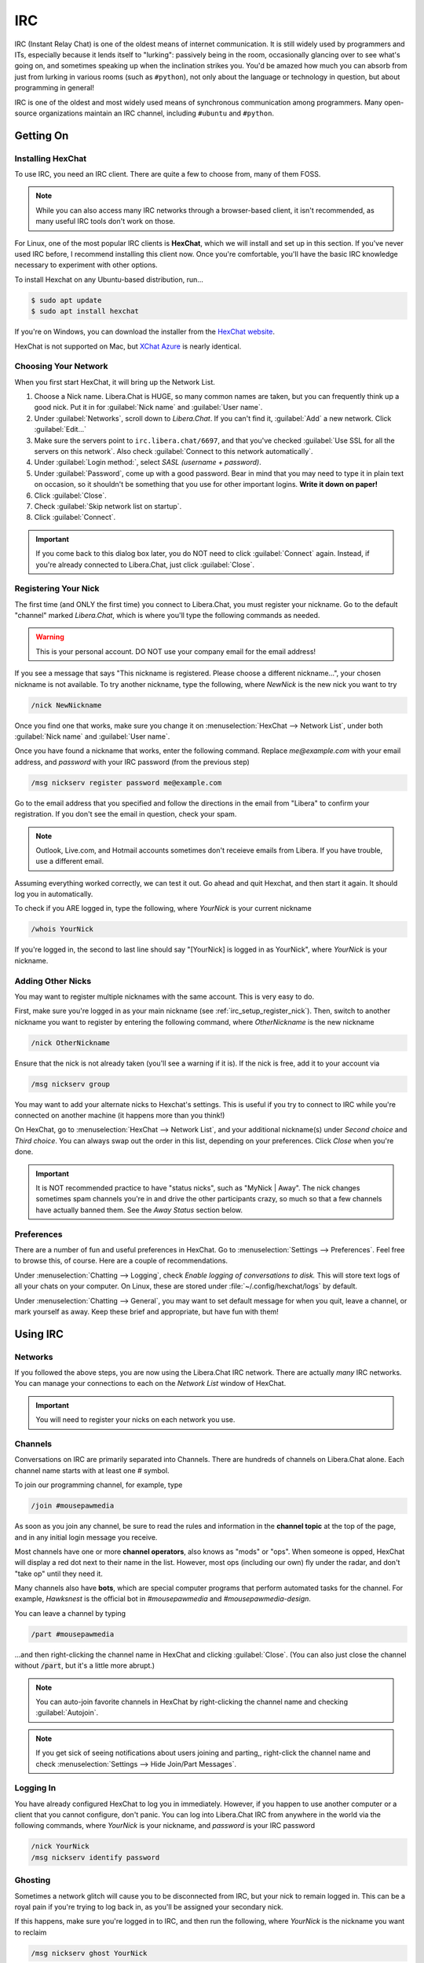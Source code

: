 .. _irc:

IRC
################################

IRC (Instant Relay Chat) is one of the oldest means of internet communication.
It is still widely used by programmers and ITs, especially because it lends
itself to "lurking": passively being in the room, occasionally glancing over to
see what's going on, and sometimes speaking up when the inclination strikes you.
You'd be amazed how much you can absorb from just from lurking in various
rooms (such as ``#python``), not only about the language or technology in
question, but about programming in general!

IRC is one of the oldest and most widely used means of synchronous
communication among programmers. Many open-source organizations maintain
an IRC channel, including ``#ubuntu`` and ``#python``.

.. _irc_setup:

Getting On
================================

.. _irc_setup_installing_hexchat:

Installing HexChat
--------------------------------

To use IRC, you need an IRC client. There are quite a few to choose from, many
of them FOSS.

..  note:: While you can also access many IRC networks through a browser-based
    client, it isn't recommended, as many useful IRC tools don't work on those.

For Linux, one of the most popular IRC clients is **HexChat**, which we will
install and set up in this section. If you've never used IRC before, I recommend
installing this client now. Once you're comfortable, you'll have the basic
IRC knowledge necessary to experiment with other options.

To install Hexchat on any Ubuntu-based distribution, run...

..  code-block:: bash

    $ sudo apt update
    $ sudo apt install hexchat

If you're on Windows, you can download the installer from the
`HexChat website <https://hexchat.github.io/downloads.html>`_.

HexChat is not supported on Mac, but `XChat Azure <https://xchataqua.github.io/>`_
is nearly identical.

.. _irc_setup_choosing_network:

Choosing Your Network
--------------------------------

When you first start HexChat, it will bring up the Network List.

1)  Choose a Nick name. Libera.Chat is HUGE, so many common names are taken, but
    you can frequently think up a good nick. Put it in for
    :guilabel:`Nick name` and :guilabel:`User name`.

2)  Under :guilabel:`Networks`, scroll down to `Libera.Chat`. If you can't
    find it, :guilabel:`Add` a new network. Click :guilabel:`Edit...`

3)  Make sure the servers point to ``irc.libera.chat/6697``, and that you've
    checked :guilabel:`Use SSL for all the servers on this network`.
    Also check :guilabel:`Connect to this network automatically`.

4)  Under :guilabel:`Login method:`, select `SASL (username + password)`.

5)  Under :guilabel:`Password`, come up with a good password. Bear in mind that
    you may need to type it in plain text on occasion, so it shouldn't be
    something that you use for other important logins. **Write it down on paper!**

6)  Click :guilabel:`Close`.

7)  Check :guilabel:`Skip network list on startup`.

8)  Click :guilabel:`Connect`.

..  important:: If you come back to this dialog box later, you do NOT need to
    click :guilabel:`Connect` again. Instead, if you're already connected to
    Libera.Chat, just click :guilabel:`Close`.

.. _irc_setup_register_nick:

Registering Your Nick
-----------------------------

The first time (and ONLY the first time) you connect to Libera.Chat, you must
register your nickname. Go to the default "channel" marked `Libera.Chat`,
which is where you'll type the following commands as needed.

..  warning:: This is your personal account. DO NOT use your company email
    for the email address!

If you see a message that says "This nickname is registered. Please choose a
different nickname...", your chosen nickname is not available. To try another
nickname, type the following, where `NewNick` is the new nick you want to
try

..  code-block:: text

    /nick NewNickname

Once you find one that works, make sure you change it on
:menuselection:`HexChat --> Network List`, under both :guilabel:`Nick name` and
:guilabel:`User name`.

Once you have found a nickname that works, enter the following command.
Replace `me@example.com` with your email address, and `password` with your
IRC password (from the previous step)

..  code-block:: text

    /msg nickserv register password me@example.com

Go to the email address that you specified and follow the directions in the
email from "Libera" to confirm your registration. If you don't see the
email in question, check your spam.

..  note:: Outlook, Live.com, and Hotmail accounts sometimes don't receieve
    emails from Libera. If you have trouble, use a different email.

Assuming everything worked correctly, we can test it out. Go ahead and quit
Hexchat, and then start it again. It should log you in automatically.

To check if you ARE logged in, type the following, where `YourNick` is your
current nickname

..  code-block:: text

    /whois YourNick

If you're logged in, the second to last line should say "[YourNick] is
logged in as YourNick", where `YourNick` is your nickname.

.. _irc_setup_adding_nick:

Adding Other Nicks
---------------------------

You may want to register multiple nicknames with the same account. This is
very easy to do.

First, make sure you're logged in as your main nickname
(see :ref:`irc_setup_register_nick`). Then, switch to another nickname you want
to register by entering the following command, where `OtherNickname` is the new
nickname

..  code-block:: text

    /nick OtherNickname

Ensure that the nick is not already taken (you'll see a warning if it is). If
the nick is free, add it to your account via

..  code-block:: text

    /msg nickserv group

You may want to add your alternate nicks to Hexchat's settings. This is useful
if you try to connect to IRC while you're connected on another machine (it
happens more than you think!)

On HexChat, go to :menuselection:`HexChat --> Network List`, and your additional
nickname(s) under `Second choice` and `Third choice`. You can always swap out
the order in this list, depending on your preferences. Click `Close` when you're
done.

..  important:: It is NOT recommended practice to have "status nicks", such as
    "MyNick | Away". The nick changes sometimes spam channels you're in and
    drive the other participants crazy, so much so that a few channels have
    actually banned them. See the `Away Status` section below.

.. _irc_setup_preferences:

Preferences
-----------------------------

There are a number of fun and useful preferences in HexChat. Go to
:menuselection:`Settings --> Preferences`. Feel free to browse this, of course.
Here are a couple of recommendations.

Under :menuselection:`Chatting --> Logging`, check
`Enable logging of conversations to disk.` This will store text logs of all
your chats on your computer. On Linux, these are stored under
:file:`~/.config/hexchat/logs` by default.

Under :menuselection:`Chatting --> General`, you may want to set default
message for when you quit, leave a channel, or mark yourself as away. Keep
these brief and appropriate, but have fun with them!

.. _irc_using:

Using IRC
================================

.. _irc_using_networks:

Networks
--------------------------------

If you followed the above steps, you are now using the Libera.Chat IRC network.
There are actually *many* IRC networks. You can manage your connections to
each on the `Network List` window of HexChat.

..  important:: You will need to register your nicks on each network you use.

.. _irc_using_channels:

Channels
--------------------------------

Conversations on IRC are primarily separated into Channels. There are hundreds
of channels on Libera.Chat alone. Each channel name starts with at least one
`#` symbol.

To join our programming channel, for example, type

..  code-block:: text

    /join #mousepawmedia

As soon as you join any channel, be sure to read the rules and information in
the **channel topic** at the top of the page, and in any initial login message
you receive.

Most channels have one or more **channel operators**, also knows as "mods" or
"ops". When someone is opped, HexChat will display a red dot next to their
name in the list. However, most ops (including our own) fly under the radar,
and don't "take op" until they need it.

Many channels also have **bots**, which are special computer programs that
perform automated tasks for the channel. For example, `Hawksnest` is the
official bot in `#mousepawmedia` and `#mousepawmedia-design`.

You can leave a channel by typing

..  code-block:: text

    /part #mousepawmedia

...and then right-clicking the channel name in HexChat and clicking
:guilabel:`Close`. (You can also just close the channel without :code:`/part`,
but it's a little more abrupt.)

..  note:: You can auto-join favorite channels in HexChat by right-clicking
    the channel name and checking :guilabel:`Autojoin`.

..  note:: If you get sick of seeing notifications about users joining and
    parting,, right-click the channel name and check
    :menuselection:`Settings --> Hide Join/Part Messages`.

.. _irc_using_logging_in:

Logging In
------------------------------

You have already configured HexChat to log you in immediately. However, if you
happen to use another computer or a client that you cannot configure, don't
panic. You can log into Libera.Chat IRC from anywhere in the world via the
following commands, where `YourNick` is your nickname, and `password` is your
IRC password

..  code-block:: text

    /nick YourNick
    /msg nickserv identify password

.. _irc_using_ghosting:

Ghosting
-------------------------------

Sometimes a network glitch will cause you to be disconnected from IRC, but your
nick to remain logged in. This can be a royal pain if you're trying to log
back in, as you'll be assigned your secondary nick.

If this happens, make sure you're logged in to IRC, and then run the following,
where `YourNick` is the nickname you want to reclaim

..  code-block:: text

    /msg nickserv ghost YourNick

.. _irc_using_general_chatting:

General Chatting
-------------------------------

Most of the time, you just type something and hit "enter" to talk in a channel.

If you want to get someone's attention in particular, you can **ping** them
(see :ref:`irc_netiquette_pinging`) just type their name, and HexChat will
alert them that they were mentioned. In HexChat, you have tab-completion on
usernames. In `#mousepawmedia`, if Jason McDonald is online and you type "Co"
and hit tab, it'll likely autocomplete to "CodeMouse92".

:code:`/me` allows you to look like you're taking an action. For example, if
you type :code:`/me waves`, that shows up as "\*YourNick waves."

.. _irc_using_private_messaging:

Private Messaging
-------------------------------

:code:`/notice` allows you to whisper to someone else in the channel, so only
they see the message. For example, :code:`/msg CodeMouse92 Hi!` would whisper
"Hi" to that user, but only that user would be able to see it.

Using :code:`/query` opens a private chatroom (i.e. :code:`/query CodeMouse92`.
In HexChat, you can also right-click a username and click "Open Dialog" to open
a private chatroom with that person.

.. _irc_using_away:

Away Status
------------------------------

:code:`/away` marks you as away, and grays out your name on the user list. You
can optionally provide an away message. If you just type :code:`/away`, HexChat
will use the default message you set in Preferences.

:code:`/back` marks you as available, as in "no longer away."

Generally, it's a good idea to leave your HexChat window up throughout the day,
and just use :code:`/away` and :code:`/back` to show availability. This is
called "lurking", and it increases the chances you have of seeing things you'd
be interested in. (It also keeps logging stuff that happens in the channel while
you're not looking. You must be connected to IRC for logging to work.)

.. _irc_using_law_enforcement:

Law Enforcement
-------------------------

If you are an op in a room, you have the ability to perform various moderation
tasks. Most importantly, an op can kick people from a room, and can also
generally ban people to prevent them from coming back.

To be kickbanned means you're thrown out, and never allowed to return. As long
as you follow the rules, and a chatroom is relatively sane, this should be easy
to avoid.

In the `#mousepawmedia` channel, some staff members have been given op status.
If you're an op, you can "take op" by typing

..  code-block:: text

    /msg chanserv op #mousepawmedia

Then, you can kick and ban using the :code:`/kick nickname` and :code:`/ban
nickname` commands, respectively. Please use these powers wisely and
judiciously.

Once you're done with your op work, you can de-op via

..  code-block:: text

    /msg chanserv op #mousepawmedia -nick_name

...where nick_name is your nickname. (Note the - in front.)

.. _irc_netiquette:

Netiquette
==============================

.. _irc_netiquette_cultural_sensitivity:

Cultural Sensitivity
-------------------------------

The most important thing to remember about IRC is that it is an international
platform. You will encounter people from all countries, cultures, and walks of
life. You should be respectful and culturally sensitive at all times. This
isn't really a matter of "political correctness"; you should simply communicate
in ways that are less likely to be misinterpreted.

On that note, if you do insult someone accidentally, just apologize and take
notice of how you could have communicated better. Intercultural communication
is an acquired skill, so most people will gently correct you. (Of course, if
someone is habitually insulted by everyone and everything, there's nothing you
can do about that.)

A good, quick check on your choice of phrase is to ask "does this assume
something about the other person?" Keep phrasing generic until you know
more about the person.

..  note:: I have personally chatted with amazing people from all over the
    world - France, Spain, Germany, Scotland, Isle of Man, Mexico, Canada,
    Cyprus, Russia...and the list goes on! Most people enjoy talking about
    their country and culture, so there's never any harm in asking "where
    are you from?" (If they don't want to tell you, just let it go.)

Above all, **show everyone the respect you want others to treat you with.**

.. _irc_netiquette_asking_questions:

Asking Questions
----------------------------------

One of the main uses of IRC is for answering questions. These are some
*absolutely critical* rules you should follow for that:

* When asking your question, include all relevant software version/system
  information, code, and error messages. Use a paste tool for lots of text.
  (see :ref:`irc_netiquette_flooding_spamming`)

* Post your question and *wait*. Getting help on IRC is a crapshoot - a person
  with the knowledge to answer your question has to be present and active.
  If no one can help, typically no one will say anything to you.

* Refrain from posting your question again until it has disappeared off the
  screen some ways AND it has been more than ten minutes. People don't tend
  to 'read up' more than about a page or two (although there are exceptions).
  Once you're certain your question has been "buried", you may repost it.

* If you don't get an answer quickly, don't get impatient. Posting stuff like
  "Well?" or "ANYBODY??" doesn't help - it actually decreases the likelihood
  that someone will help you.

* STAY IN THE ROOM. Mark yourself as away if you have to, but as long as you
  are technologically *able* to stay in the room, do. It isn't uncommon to
  receive an answer several hours after asking the question. (That rule goes
  both ways, so don't feel bad if you miss a follow-up question by a few
  hours because you were away from the computer).

* Avoid cross-posting. Wait until your question is "buried" in a room, or until
  someone has expressly told you that no one can help you in that room, before
  posting it again on another room. If you wait a long time in a quiet room,
  it is generally okay to repost the question in a second room, but be sure to
  update the first room with the answer once you have it!

.. _irc_netiquette_debate:

Debate and "Room Temperature"
----------------------------------

Text-based communication is an odd medium. We naturally read tone and other
non-verbal cues into text. Even right now, you're almost certainly hearing
a "mental narrator" reading this passage in a particular tone (hopefully a
friendly one!)

This can quickly become a problem in IRC, especially when heated topics come
up. Some rooms even go as far as to ban religion and politics altogether, but
people *still* find things to fight about. We refer to the level of conflict
in a room as its **temperature**.

Controversial topics aren't necessarily *bad* within the appropriate time and
place; you can learn a lot by discussing culture and current events
with people around the world. In fact, it is possible to have these
conversations without causing problems. Here are a few rules:

* Put a check on your "mental narrator". Assume the best about the other
  person.

* Keep an eye on the "room temperature". If people are getting obviously
  upset, seriously consider dropping the conversation. Simply saying "This
  topic seems to be getting a bit heated. Let's talk about something else."
  goes a long way towards lowering the room temperature.

* If you feel your temper rising, *stop talking*.

* People are more important than "winning" a debate. It's okay to "agree to
  disagree", no matter what anyone says.

* If you are asked to drop a topic, **drop the topic**. Similarly, if you ask
  someone else to drop the topic, consider it dropped and refuse to engage
  further. (Ignoring an argument is a powerful tool.)

* If the debate is getting out of control, and you cannot escape it in the
  room, leave for a few minutes to cool down. Although a few would mislabel
  this as "rage-quitting," it is actually a mature way to handle explosive
  "no-win" situations. Check the room every few minutes to see if the debate
  has ended, and then rejoin. If you have to use this tactic, *never* resume
  the debate!

.. _irc_netiquette_pinging:

Pinging
-------------------------

When you include someone's nick in a message on IRC (assuming they're in the
same room as that message), they will be "pinged". This is a very useful
feature, but you should be careful not to abuse it.

* If you're in a large, busy room, you should almost always ping the person
  you're talking to on the first message in a chain. This helps the other
  person track the conversation.

* Only ping someone if you really want their attention. There are usually
  common shortened versions of nicknames (like "codemouse" instead of
  "CodeMouse92") that people will use to *refer* to a person without pinging
  them.

* If someone asks you not to ping them, *don't ping them*.

.. _irc_netiquette_private_messaging:

Private Messaging
-------------------------

It is possible to private message people on IRC. Most people are okay with
you just starting a private conversation, but if you're unsure, you should
ask first (either in the public room or in an initial private message).

Either way, respect the person and consider private messaging a privilege.
Some people are okay with occasional messages, but not long or frequent
conversations.

Of course, you have the same rights as anyone else in this matter. Be
polite but clear regarding your own private messaging boundaries.

.. _irc_netiquette_flooding_spamming:

Flooding and Spamming
----------------------------------

You should avoid posting large amounts of text. Even if you can seemingly fit
it all into the box on HexChat, IRC has a maximum message size, and HexChat
will trip what's in that box into the right number of pieces needed. Trying to
post lots of text will **flood** the room, which is a massive annoyance.

To avoid this, we use sites like `bpaste.net <http://bpaste.net>`_ for posting
code, error messages, and other long bits of text. Check the room topic
for the preferred pasting tool, defaulting to bpaste if nothing else is
requested.

Additionally, you should not post the same message over and over. This is
considered **spamming**, and it will usually get you warned and/or banned
from a room. (see :ref:`irc_netiquette_asking_questions`).

.. _irc_netiquette_trolling_flaming:

Trolling and Flaming
----------------------------------

Under no circumstances should you *ever* go into a room with the express
purpose of starting a debate or stirring up trouble, no matter how funny
you think it is. This is called **trolling**, and it is one the most grievous
crimes you can commit on IRC.

In general, you should also avoid using profanity and other offensive language.
Different rooms have different policies on this, but there's never harm in
keeping your language clean. (It also promotes use of more creative,
descriptive words - linguistically, the f-bomb is just meaningless filler.)

Excessive use of offensive or hurtful language, especially directed at a
person, is known as **flaming**. This is not okay. Ever. Period.

.. _irc_netiquette_bots:

Bots
--------------------------------

If the room you're in has a bot that is designed to be used by room
participants, it's a good idea to learn how to use it correctly. You should
never abuse a room's bot features.

There are also rogue chatbots, which are designed to automatically troll
channels. Since no one has ever beaten the Turing test, we can usually spot
these pretty quick. If, for some reason, someone begins questioning if you're a
bot, mix up your sentence structure - bots cannot do that very well.

.. _irc_netiquette_snark:

Sarcasm, Snark, and Pedanticism
--------------------------------------

You have entered the single largest online community of nerds on the planet.
We have our own unusual way of communicating.

If someone sounds like they're insulting you, assume they're being sarcastic
or silly - they almost always are! Responding to an open insult as if it were
true and/or a compliment is the best way to respond. Those who insult
intentionally can't really work with that sort of response anyway.

Here's an example from my own chat logs. The other person actually didn't mind
my being there at all

..  code-block:: text

    *CodeMouse92 joins.
    [User1] Oh great... it's CodeMouse92

Beware double meanings and connotations! Computer programmers and ITs
especially like word play, so you're likely to have such a message
intentionally misinterpreted as a joke. Play along, or politely clarify
if necessary. For example

..  code-block:: text

    [phunyguy] well, my state is actually pretty up in the air right now so I said why not
    [phunyguy] ldunn, don't say it
    *CodeMouse92 notices that phunyguy did not ask HIM to not snark that statement
    [CodeMouse92] phunyguy, Your state is up in the air? I hope you're in a small one, otherwise you're going to have a hard time finding an airfield big enough.
    [phunyguy] CodeMouse92, oh so it was YOU that said it. I thought ldunn and Flannel would be the ones.

While it may be tempting to join in on this sort of conversation right away,
**do not try this at home**...at least, not until you have had enough
experience in a room to know the social expectations and general rhythm.

